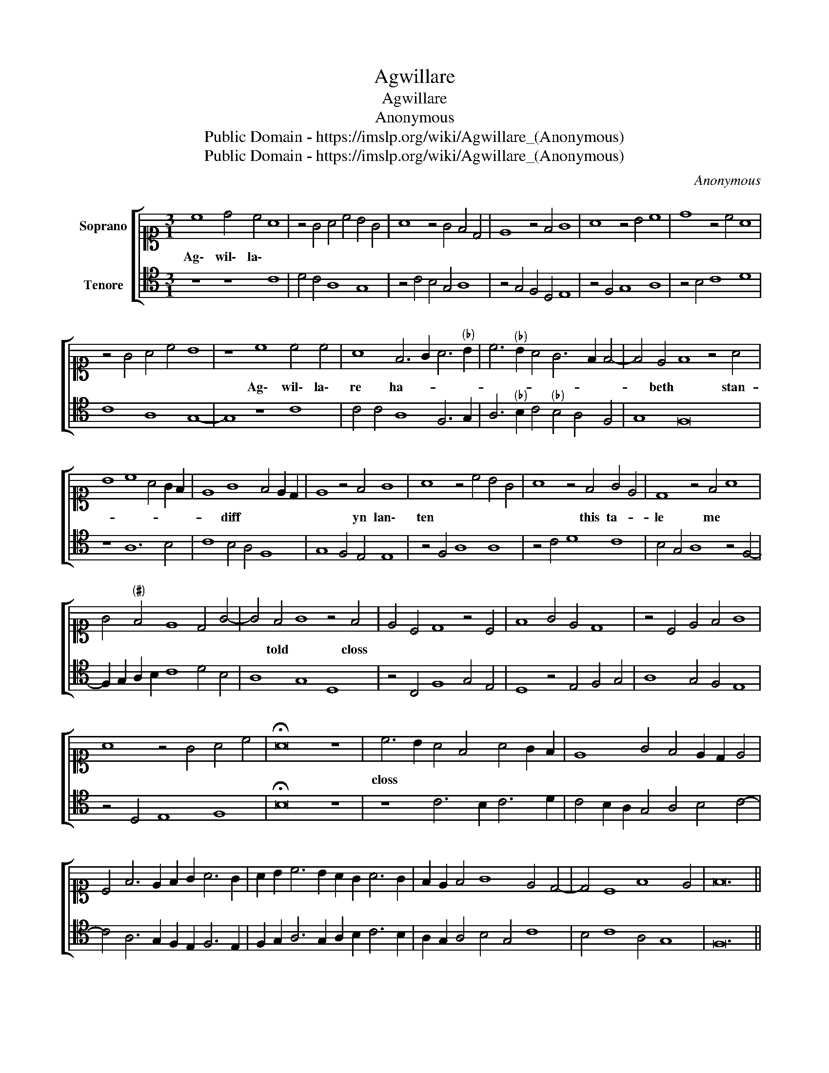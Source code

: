 X:1
T:Agwillare
T:Agwillare
T:Anonymous
T:Public Domain - https://imslp.org/wiki/Agwillare_(Anonymous)
T:Public Domain - https://imslp.org/wiki/Agwillare_(Anonymous)
C:Anonymous
Z:Public Domain - https://imslp.org/wiki/Agwillare_(Anonymous)
%%score [ 1 2 ]
L:1/8
M:3/1
K:C
V:1 alto1 nm="Soprano"
V:2 tenor nm="Tenore"
V:1
 c8 d4 c4 A8 | z4 G4 A4 c4 B4 G4 | A8 z4 G4 F4 D4 | E8 z4 F4 G8 | A8 z4 B4 c8 | d8 z4 c4 A8 | %6
w: Ag\- wil\- la\- *||||||
 z4 G4 A4 c4 B8 | z8 c8 c4 c4 | A8 F6 G2 A6"^(♭)" B2 | c6"^(♭)" B2 A4 G6 F2 F4- | F4 E4 F8 z4 A4 | %11
w: |Ag\- wil\- la\-|re ha- * * *||* beth * stan-|
 B8 c8 A4 G2 F2 | E8 G8 F4 E2 D2 | E8 z4 F4 G8 | A8 z4 c4 B4 G4 | A8 z4 F4 G4 E4 | D8 z4 F4 A8 | %17
w: |* diff * * *|* yn lan\-|ten * * *|* this ta- *|le me *|
 G4"^(♯)" F4 E8 D4 G4- | G4 F4 G8 z4 F4 | E4 C4 D8 z4 C4 | F8 G4 E4 D8 | z4 C4 E4 F4 G8 | %22
w: |* told * closs||||
 A8 z4 G4 A4 c4 | !fermata!A16 z8 | c6 B2 A4 F4 A4 G2 F2 | E8 G4 F4 E2 D2 E4 | %26
w: ||closs * * * * * *||
 C4 F6 E2 F2 G2 A6 G2 | A2 B2 c6 B2 A2 G2 A6 G2 | F2 E2 F4 G8 E4 D4- | D4 C8 F8 E4 | F24 || %31
w: |||||
 F12 D4 E8 | z4 F4 G4 F2 G2 A4 F4 | E8 F8 z4 A4 | G4 A4 B4 c6 B2 A2 G2 | A4 G8 ^F4 G8 | %36
w: than * *|this * * * * red|* son vp|||
 z4 B4 c8 d8 | e8 d4 c6 B2 B2 A2 | c8 z4 G4 A4 G4 | A4 B4 c4 B4 A8 | G8 z4 F4 E4 C4 | %41
w: |||||
 D8 z4 C4 D4 E4 | F8 G4 A6 F2 G4 | F6 E2 E2 D2 F8 z4 | _B8 A8 G8 | F8 z4 G4 A6 F2 | %46
w: |||and hos- *|nen ze- * *|
 G4 F4 D4 E4 F8 | z4 G4 F8 E4 C4 | D8 C8 z4 A4- | A4 F4 G4 _B4 A8 | z4 G4 c8 d8 | c8 _A4 A8 G4 | %52
w: * * * * dith|* * * bstat|||||
 F8 z4 _B4 A6 F2 | G4 A6 G2 F2 E2 D4 G4- | G4 ^F4 G8 z4 F4 | E4 C4 D8 z4 C4 | F8 G4 E4 D8 | %57
w: |||||
 z4 C4 E4 F4 G8 | A8 z4 G4 A4 c4 | !fermata!A16 z8 | c6 B2 A4 G4 A4 G2 F2 | E8 G4 F4 E2 D2 E4 | %62
w: |||||
 C4 F6 E2 F2 G2 A6 G2 | A2 B2 c6 B2 A2 G2 A6 G2 | F2 E2 F4 G8 E4 D4- | D4 C8 F8 E4 | F24 |] %67
w: |||||
V:2
 z8 z8 C8 | D4 C4 A,8 G,8 | z4 C4 B,4 G,4 A,8 | z4 G,4 F,4 D,4 E,8 | z4 F,4 G,8 A,8 | %5
 z4 B,4 C8 D8 | C8 A,8 G,8- | G,8 z8 C8 | C4 C4 A,8 F,6 G,2 | A,6"^(♭)" B,2 C4"^(♭)" B,4 A,4 F,4 | %10
 G,8 F,16 | z8 A,12 B,4 | C8 B,4 A,4 F,8 | G,8 F,4 E,4 E,8 | z4 F,4 A,8 A,8 | z4 C4 D8 C8 | %16
 B,4 G,4 A,8 z4 F,4- | F,2 G,2 A,2 B,2 C8 D4 B,4 | A,8 G,8 D,8 | z4 C,4 F,8 G,4 E,4 | %20
 D,8 z4 E,4 F,4 G,4 | A,8 G,4 F,4 E,8 | z4 D,4 E,8 F,8 | !fermata!B,16 z8 | z8 C6 B,2 C6 D2 | %25
 C4 B,2 A,2 G,4 A,4 B,4 C4- | C4 A,6 G,2 F,2 E,2 F,6 E,2 | F,2 G,2 A,6 G,2 A,2 B,2 C6 B,2 | %28
 A,2 G,2 A,4 B,4 G,4 C8 | B,4 C8 A,4 G,8 | F,24 || F,12 F,4 G,8 | F,4 D,4 E,8 z4 F,4 | %33
 G,4 F,2 G,2 A,8 F,8 | E,4 F,4 G,4 A,6 G,2 A,2 B,2 | C4 G,4 A,8 G,8- | G,8 z8 B,8 | C8 z4 E4 D8 | %38
 B,16 F,4 E,4 | F,4 G,4 A,8 z4 F,4 | E,4 C,4 D,8 C,8 | z4 B,4 C4 A,4 G,8 | F,6 D,2 E,4 F,8 C,4 | %43
 F,4 G,8 F,8 z4 | G,8 F,8 _B,8 | A,8 G,8 F,8 | E,4 F,4 G,8 F,8 | z8 A,8 C8 | C8 F,8 z8 | %49
 z4 A,4"^(♭)" B,8 C8 | G,4 B,4 A,8 z4 G,4 | C8 D8 C8 | z4 A,4 G,8 F,8 | z4 A,6 B,2 C4 D4 B,4 | %54
 A,8 G,8 D,8- | D,4 C,4 F,8 G,4 E,4 | D,8 z4 E,4 F,4 G,4 | A,8 G,4 F,4 E,8 | z4 D,4 E,8 F,8 | %59
 !fermata!B,16 z8 | z8 C6 B,2 C6 D2 | C4 B,2 A,2 G,4 A,4 B,4 C4- | C4 A,6 G,2 F,2 E,2 F,6 E,2 | %63
 F,2 G,2 A,6 F,2 A,2 B,2 C6 B,2 | A,2 G,2 A,4 B,4 G,4 C8 | B,4 C8 A,4 G,8 | F,24 |] %67

